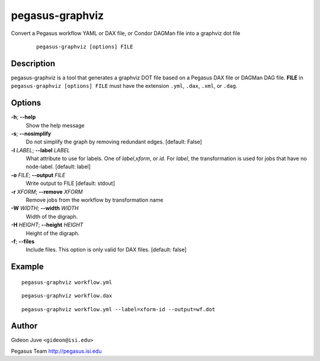 .. _cli-pegasus-graphviz:

================
pegasus-graphviz
================

Convert a Pegasus workflow YAML or DAX file, or Condor DAGMan file into a 
graphviz dot file

   ::

      pegasus-graphviz [options] FILE



Description
===========

pegasus-graphviz is a tool that generates a graphviz DOT file based on a
Pegasus DAX file or DAGMan DAG file. **FILE** in ``pegasus-graphviz [options] FILE``
must have the extension ``.yml``, ``.dax``, ``.xml``, or ``.dag``.



Options
=======

**-h**; \ **--help**
   Show the help message

**-s**; \ **--nosimplify**
   Do not simplify the graph by removing redundant edges. [default:
   False]

**-l** *LABEL*; \ **--label** *LABEL*
   What attribute to use for labels. One of *label*,\ *xform*, or *id*.
   For *label*, the transformation is used for jobs that have no
   node-label. [default: label]

**-o** *FILE*; \ **--output** *FILE*
   Write output to FILE [default: stdout]

**-r** *XFORM*; \ **--remove** *XFORM*
   Remove jobs from the workflow by transformation name

**-W** *WIDTH*; \ **--width** *WIDTH*
   Width of the digraph.

**-H** *HEIGHT*; \ **--height** *HEIGHT*
   Height of the digraph.

**-f**; \ **--files**
   Include files. This option is only valid for DAX files. [default:
   false]

Example
=======

::

   pegasus-graphviz workflow.yml

::

   pegasus-graphviz workflow.dax

:: 

   pegasus-graphviz workflow.yml --label=xform-id --output=wf.dot

Author
======

Gideon Juve ``<gideon@isi.edu>``

Pegasus Team http://pegasus.isi.edu
